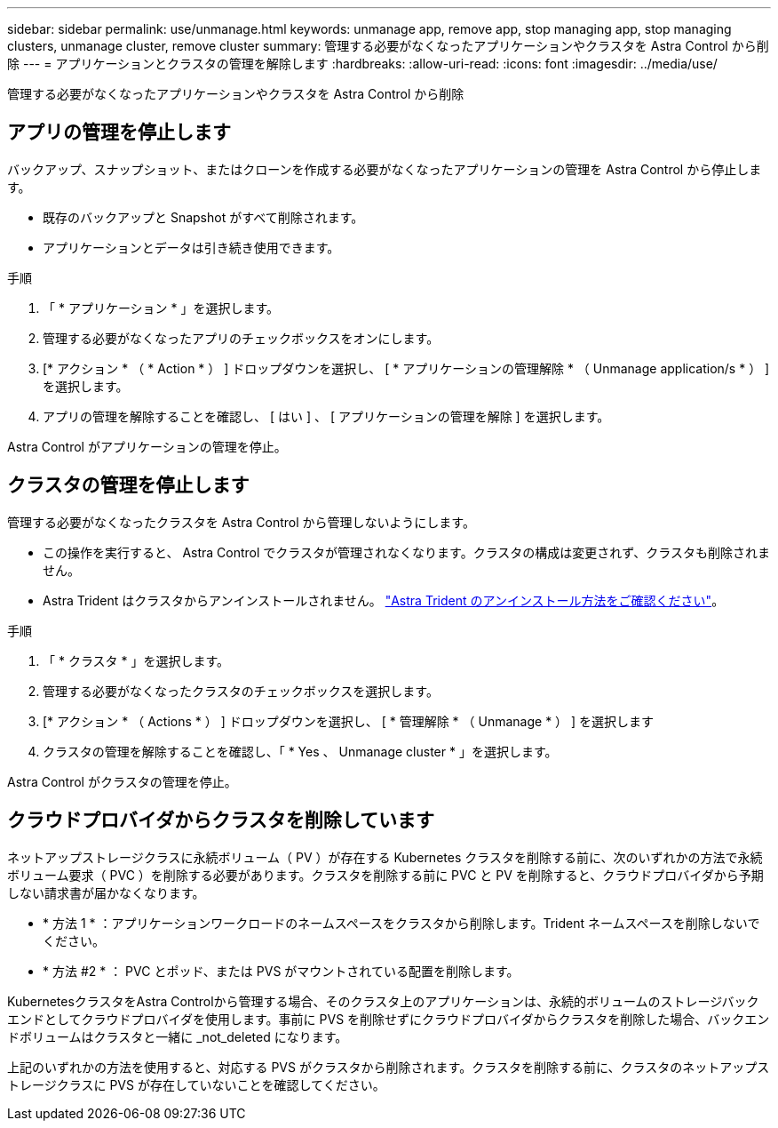 ---
sidebar: sidebar 
permalink: use/unmanage.html 
keywords: unmanage app, remove app, stop managing app, stop managing clusters, unmanage cluster, remove cluster 
summary: 管理する必要がなくなったアプリケーションやクラスタを Astra Control から削除 
---
= アプリケーションとクラスタの管理を解除します
:hardbreaks:
:allow-uri-read: 
:icons: font
:imagesdir: ../media/use/


管理する必要がなくなったアプリケーションやクラスタを Astra Control から削除



== アプリの管理を停止します

バックアップ、スナップショット、またはクローンを作成する必要がなくなったアプリケーションの管理を Astra Control から停止します。

* 既存のバックアップと Snapshot がすべて削除されます。
* アプリケーションとデータは引き続き使用できます。


.手順
. 「 * アプリケーション * 」を選択します。
. 管理する必要がなくなったアプリのチェックボックスをオンにします。
. [* アクション * （ * Action * ） ] ドロップダウンを選択し、 [ * アプリケーションの管理解除 * （ Unmanage application/s * ） ] を選択します。
. アプリの管理を解除することを確認し、 [ はい ] 、 [ アプリケーションの管理を解除 ] を選択します。


Astra Control がアプリケーションの管理を停止。



== クラスタの管理を停止します

管理する必要がなくなったクラスタを Astra Control から管理しないようにします。

ifdef::gcp[]

ベストプラクティスとして、 GCP からクラスタを削除する前に、 Astra Control からクラスタを削除することを推奨します。

endif::gcp[]

* この操作を実行すると、 Astra Control でクラスタが管理されなくなります。クラスタの構成は変更されず、クラスタも削除されません。
* Astra Trident はクラスタからアンインストールされません。 https://docs.netapp.com/us-en/trident/trident-managing-k8s/uninstall-trident.html["Astra Trident のアンインストール方法をご確認ください"^]。


.手順
. 「 * クラスタ * 」を選択します。
. 管理する必要がなくなったクラスタのチェックボックスを選択します。
. [* アクション * （ Actions * ） ] ドロップダウンを選択し、 [ * 管理解除 * （ Unmanage * ） ] を選択します
. クラスタの管理を解除することを確認し、「 * Yes 、 Unmanage cluster * 」を選択します。


Astra Control がクラスタの管理を停止。



== クラウドプロバイダからクラスタを削除しています

ネットアップストレージクラスに永続ボリューム（ PV ）が存在する Kubernetes クラスタを削除する前に、次のいずれかの方法で永続ボリューム要求（ PVC ）を削除する必要があります。クラスタを削除する前に PVC と PV を削除すると、クラウドプロバイダから予期しない請求書が届かなくなります。

* * 方法 1 * ：アプリケーションワークロードのネームスペースをクラスタから削除します。Trident ネームスペースを削除しないでください。
* * 方法 #2 * ： PVC とポッド、または PVS がマウントされている配置を削除します。


KubernetesクラスタをAstra Controlから管理する場合、そのクラスタ上のアプリケーションは、永続的ボリュームのストレージバックエンドとしてクラウドプロバイダを使用します。事前に PVS を削除せずにクラウドプロバイダからクラスタを削除した場合、バックエンドボリュームはクラスタと一緒に _not_deleted になります。

上記のいずれかの方法を使用すると、対応する PVS がクラスタから削除されます。クラスタを削除する前に、クラスタのネットアップストレージクラスに PVS が存在していないことを確認してください。

ifdef::azure[]

クラスタを削除する前に永続ボリュームを削除していない場合は、Azure NetApp Files からバックエンドボリュームを手動で削除する必要があります。

endif::azure[]

ifdef::gcp[]

クラスタを削除する前に永続ボリュームを削除していない場合は、 Cloud Volumes Service for Google Cloud からバックエンドボリュームを手動で削除する必要があります。

endif::gcp[]
